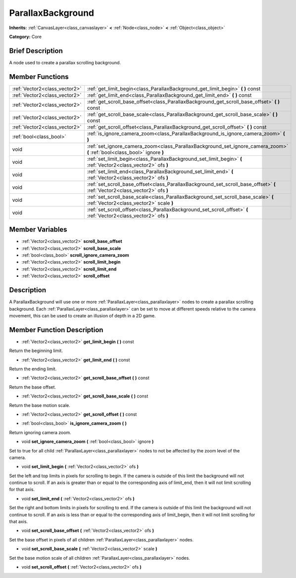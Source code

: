 .. Generated automatically by doc/tools/makerst.py in Godot's source tree.
.. DO NOT EDIT THIS FILE, but the ParallaxBackground.xml source instead.
.. The source is found in doc/classes or modules/<name>/doc_classes.

.. _class_ParallaxBackground:

ParallaxBackground
==================

**Inherits:** :ref:`CanvasLayer<class_canvaslayer>` **<** :ref:`Node<class_node>` **<** :ref:`Object<class_object>`

**Category:** Core

Brief Description
-----------------

A node used to create a parallax scrolling background.

Member Functions
----------------

+--------------------------------+--------------------------------------------------------------------------------------------------------------------------------+
| :ref:`Vector2<class_vector2>`  | :ref:`get_limit_begin<class_ParallaxBackground_get_limit_begin>`  **(** **)** const                                            |
+--------------------------------+--------------------------------------------------------------------------------------------------------------------------------+
| :ref:`Vector2<class_vector2>`  | :ref:`get_limit_end<class_ParallaxBackground_get_limit_end>`  **(** **)** const                                                |
+--------------------------------+--------------------------------------------------------------------------------------------------------------------------------+
| :ref:`Vector2<class_vector2>`  | :ref:`get_scroll_base_offset<class_ParallaxBackground_get_scroll_base_offset>`  **(** **)** const                              |
+--------------------------------+--------------------------------------------------------------------------------------------------------------------------------+
| :ref:`Vector2<class_vector2>`  | :ref:`get_scroll_base_scale<class_ParallaxBackground_get_scroll_base_scale>`  **(** **)** const                                |
+--------------------------------+--------------------------------------------------------------------------------------------------------------------------------+
| :ref:`Vector2<class_vector2>`  | :ref:`get_scroll_offset<class_ParallaxBackground_get_scroll_offset>`  **(** **)** const                                        |
+--------------------------------+--------------------------------------------------------------------------------------------------------------------------------+
| :ref:`bool<class_bool>`        | :ref:`is_ignore_camera_zoom<class_ParallaxBackground_is_ignore_camera_zoom>`  **(** **)**                                      |
+--------------------------------+--------------------------------------------------------------------------------------------------------------------------------+
| void                           | :ref:`set_ignore_camera_zoom<class_ParallaxBackground_set_ignore_camera_zoom>`  **(** :ref:`bool<class_bool>` ignore  **)**    |
+--------------------------------+--------------------------------------------------------------------------------------------------------------------------------+
| void                           | :ref:`set_limit_begin<class_ParallaxBackground_set_limit_begin>`  **(** :ref:`Vector2<class_vector2>` ofs  **)**               |
+--------------------------------+--------------------------------------------------------------------------------------------------------------------------------+
| void                           | :ref:`set_limit_end<class_ParallaxBackground_set_limit_end>`  **(** :ref:`Vector2<class_vector2>` ofs  **)**                   |
+--------------------------------+--------------------------------------------------------------------------------------------------------------------------------+
| void                           | :ref:`set_scroll_base_offset<class_ParallaxBackground_set_scroll_base_offset>`  **(** :ref:`Vector2<class_vector2>` ofs  **)** |
+--------------------------------+--------------------------------------------------------------------------------------------------------------------------------+
| void                           | :ref:`set_scroll_base_scale<class_ParallaxBackground_set_scroll_base_scale>`  **(** :ref:`Vector2<class_vector2>` scale  **)** |
+--------------------------------+--------------------------------------------------------------------------------------------------------------------------------+
| void                           | :ref:`set_scroll_offset<class_ParallaxBackground_set_scroll_offset>`  **(** :ref:`Vector2<class_vector2>` ofs  **)**           |
+--------------------------------+--------------------------------------------------------------------------------------------------------------------------------+

Member Variables
----------------

- :ref:`Vector2<class_vector2>` **scroll_base_offset**
- :ref:`Vector2<class_vector2>` **scroll_base_scale**
- :ref:`bool<class_bool>` **scroll_ignore_camera_zoom**
- :ref:`Vector2<class_vector2>` **scroll_limit_begin**
- :ref:`Vector2<class_vector2>` **scroll_limit_end**
- :ref:`Vector2<class_vector2>` **scroll_offset**

Description
-----------

A ParallaxBackground will use one or more :ref:`ParallaxLayer<class_parallaxlayer>` nodes to create a parallax scrolling background. Each :ref:`ParallaxLayer<class_parallaxlayer>` can be set to move at different speeds relative to the camera movement, this can be used to create an illusion of depth in a 2D game.

Member Function Description
---------------------------

.. _class_ParallaxBackground_get_limit_begin:

- :ref:`Vector2<class_vector2>`  **get_limit_begin**  **(** **)** const

Return the beginning limit.

.. _class_ParallaxBackground_get_limit_end:

- :ref:`Vector2<class_vector2>`  **get_limit_end**  **(** **)** const

Return the ending limit.

.. _class_ParallaxBackground_get_scroll_base_offset:

- :ref:`Vector2<class_vector2>`  **get_scroll_base_offset**  **(** **)** const

Return the base offset.

.. _class_ParallaxBackground_get_scroll_base_scale:

- :ref:`Vector2<class_vector2>`  **get_scroll_base_scale**  **(** **)** const

Return the base motion scale.

.. _class_ParallaxBackground_get_scroll_offset:

- :ref:`Vector2<class_vector2>`  **get_scroll_offset**  **(** **)** const

.. _class_ParallaxBackground_is_ignore_camera_zoom:

- :ref:`bool<class_bool>`  **is_ignore_camera_zoom**  **(** **)**

Return ignoring camera zoom.

.. _class_ParallaxBackground_set_ignore_camera_zoom:

- void  **set_ignore_camera_zoom**  **(** :ref:`bool<class_bool>` ignore  **)**

Set to true for all child :ref:`ParallaxLayer<class_parallaxlayer>` nodes to not be affected by the zoom level of the camera.

.. _class_ParallaxBackground_set_limit_begin:

- void  **set_limit_begin**  **(** :ref:`Vector2<class_vector2>` ofs  **)**

Set the left and top limits in pixels for scrolling to begin. If the camera is outside of this limit the background will not continue to scroll. If an axis is greater than or equal to the corresponding axis of limit_end, then it will not limit scrolling for that axis.

.. _class_ParallaxBackground_set_limit_end:

- void  **set_limit_end**  **(** :ref:`Vector2<class_vector2>` ofs  **)**

Set the right and bottom limits in pixels for scrolling to end. If the camera is outside of this limit the background will not continue to scroll. If an axis is less than or equal to the corresponding axis of limit_begin, then it will not limit scrolling for that axis.

.. _class_ParallaxBackground_set_scroll_base_offset:

- void  **set_scroll_base_offset**  **(** :ref:`Vector2<class_vector2>` ofs  **)**

Set the base offset in pixels of all children :ref:`ParallaxLayer<class_parallaxlayer>` nodes.

.. _class_ParallaxBackground_set_scroll_base_scale:

- void  **set_scroll_base_scale**  **(** :ref:`Vector2<class_vector2>` scale  **)**

Set the base motion scale of all children :ref:`ParallaxLayer<class_parallaxlayer>` nodes.

.. _class_ParallaxBackground_set_scroll_offset:

- void  **set_scroll_offset**  **(** :ref:`Vector2<class_vector2>` ofs  **)**


